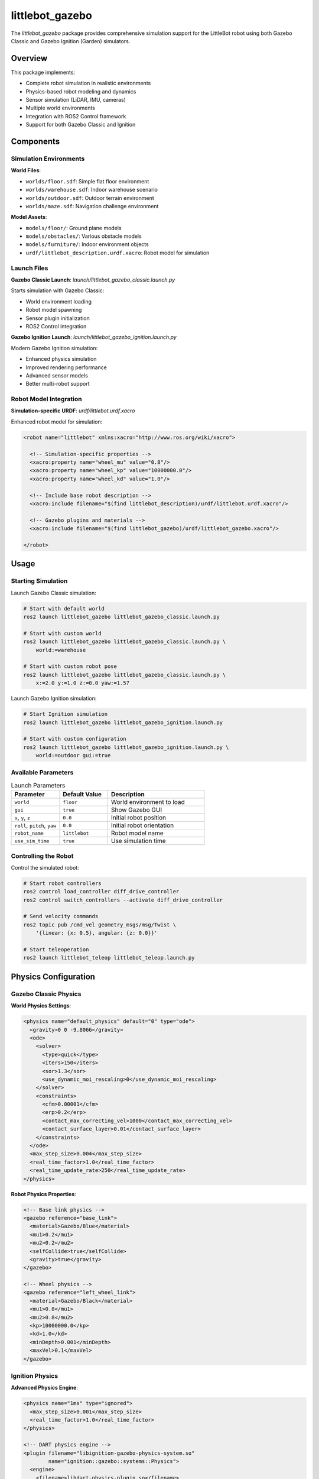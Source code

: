 littlebot_gazebo
===============

The `littlebot_gazebo` package provides comprehensive simulation support for the LittleBot robot using both Gazebo Classic and Gazebo Ignition (Garden) simulators.

Overview
--------

This package implements:

* Complete robot simulation in realistic environments
* Physics-based robot modeling and dynamics
* Sensor simulation (LiDAR, IMU, cameras)
* Multiple world environments
* Integration with ROS2 Control framework
* Support for both Gazebo Classic and Ignition

Components
----------

Simulation Environments
~~~~~~~~~~~~~~~~~~~~~~~

**World Files**:

* ``worlds/floor.sdf``: Simple flat floor environment
* ``worlds/warehouse.sdf``: Indoor warehouse scenario
* ``worlds/outdoor.sdf``: Outdoor terrain environment
* ``worlds/maze.sdf``: Navigation challenge environment

**Model Assets**:

* ``models/floor/``: Ground plane models
* ``models/obstacles/``: Various obstacle models  
* ``models/furniture/``: Indoor environment objects
* ``urdf/littlebot_description.urdf.xacro``: Robot model for simulation

Launch Files
~~~~~~~~~~~~

**Gazebo Classic Launch**: `launch/littlebot_gazebo_classic.launch.py`

Starts simulation with Gazebo Classic:

* World environment loading
* Robot model spawning
* Sensor plugin initialization
* ROS2 Control integration

**Gazebo Ignition Launch**: `launch/littlebot_gazebo_ignition.launch.py`

Modern Gazebo Ignition simulation:

* Enhanced physics simulation
* Improved rendering performance
* Advanced sensor models
* Better multi-robot support

Robot Model Integration
~~~~~~~~~~~~~~~~~~~~~~~

**Simulation-specific URDF**: `urdf/littlebot.urdf.xacro`

Enhanced robot model for simulation:

.. code-block:: xml

   <robot name="littlebot" xmlns:xacro="http://www.ros.org/wiki/xacro">
     
     <!-- Simulation-specific properties -->
     <xacro:property name="wheel_mu" value="0.8"/>
     <xacro:property name="wheel_kp" value="10000000.0"/>
     <xacro:property name="wheel_kd" value="1.0"/>
     
     <!-- Include base robot description -->
     <xacro:include filename="$(find littlebot_description)/urdf/littlebot.urdf.xacro"/>
     
     <!-- Gazebo plugins and materials -->
     <xacro:include filename="$(find littlebot_gazebo)/urdf/littlebot_gazebo.xacro"/>
     
   </robot>

Usage
-----

Starting Simulation
~~~~~~~~~~~~~~~~~~~

Launch Gazebo Classic simulation:

.. code-block:: bash

   # Start with default world
   ros2 launch littlebot_gazebo littlebot_gazebo_classic.launch.py

   # Start with custom world
   ros2 launch littlebot_gazebo littlebot_gazebo_classic.launch.py \
       world:=warehouse

   # Start with custom robot pose
   ros2 launch littlebot_gazebo littlebot_gazebo_classic.launch.py \
       x:=2.0 y:=1.0 z:=0.0 yaw:=1.57

Launch Gazebo Ignition simulation:

.. code-block:: bash

   # Start Ignition simulation
   ros2 launch littlebot_gazebo littlebot_gazebo_ignition.launch.py

   # Start with custom configuration
   ros2 launch littlebot_gazebo littlebot_gazebo_ignition.launch.py \
       world:=outdoor gui:=true

Available Parameters
~~~~~~~~~~~~~~~~~~~~

.. list-table:: Launch Parameters
   :widths: 25 25 50
   :header-rows: 1

   * - Parameter
     - Default Value
     - Description
   * - ``world``
     - ``floor``
     - World environment to load
   * - ``gui``
     - ``true``
     - Show Gazebo GUI
   * - ``x``, ``y``, ``z``
     - ``0.0``
     - Initial robot position
   * - ``roll``, ``pitch``, ``yaw``
     - ``0.0``
     - Initial robot orientation
   * - ``robot_name``
     - ``littlebot``
     - Robot model name
   * - ``use_sim_time``
     - ``true``
     - Use simulation time

Controlling the Robot
~~~~~~~~~~~~~~~~~~~~~

Control the simulated robot:

.. code-block:: bash

   # Start robot controllers
   ros2 control load_controller diff_drive_controller
   ros2 control switch_controllers --activate diff_drive_controller

   # Send velocity commands
   ros2 topic pub /cmd_vel geometry_msgs/msg/Twist \
       '{linear: {x: 0.5}, angular: {z: 0.0}}'

   # Start teleoperation
   ros2 launch littlebot_teleop littlebot_teleop.launch.py

Physics Configuration
---------------------

Gazebo Classic Physics
~~~~~~~~~~~~~~~~~~~~~~

**World Physics Settings**:

.. code-block:: xml

   <physics name="default_physics" default="0" type="ode">
     <gravity>0 0 -9.8066</gravity>
     <ode>
       <solver>
         <type>quick</type>
         <iters>150</iters>
         <sor>1.3</sor>
         <use_dynamic_moi_rescaling>0</use_dynamic_moi_rescaling>
       </solver>
       <constraints>
         <cfm>0.00001</cfm>
         <erp>0.2</erp>
         <contact_max_correcting_vel>1000</contact_max_correcting_vel>
         <contact_surface_layer>0.01</contact_surface_layer>
       </constraints>
     </ode>
     <max_step_size>0.004</max_step_size>
     <real_time_factor>1.0</real_time_factor>
     <real_time_update_rate>250</real_time_update_rate>
   </physics>

**Robot Physics Properties**:

.. code-block:: xml

   <!-- Base link physics -->
   <gazebo reference="base_link">
     <material>Gazebo/Blue</material>
     <mu1>0.2</mu1>
     <mu2>0.2</mu2>
     <selfCollide>true</selfCollide>
     <gravity>true</gravity>
   </gazebo>

   <!-- Wheel physics -->
   <gazebo reference="left_wheel_link">
     <material>Gazebo/Black</material>
     <mu1>0.8</mu1>
     <mu2>0.8</mu2>
     <kp>10000000.0</kp>
     <kd>1.0</kd>
     <minDepth>0.001</minDepth>
     <maxVel>0.1</maxVel>
   </gazebo>

Ignition Physics
~~~~~~~~~~~~~~~~

**Advanced Physics Engine**:

.. code-block:: xml

   <physics name="1ms" type="ignored">
     <max_step_size>0.001</max_step_size>
     <real_time_factor>1.0</real_time_factor>
   </physics>

   <!-- DART physics engine -->
   <plugin filename="libignition-gazebo-physics-system.so" 
           name="ignition::gazebo::systems::Physics">
     <engine>
       <filename>libdart-physics-plugin.so</filename>
     </engine>
   </plugin>

Sensor Plugins
--------------

LiDAR Simulation
~~~~~~~~~~~~~~~~

**Gazebo Classic LiDAR**:

.. code-block:: xml

   <gazebo reference="laser_link">
     <sensor type="ray" name="rplidar">
       <pose>0 0 0 0 0 0</pose>
       <visualize>true</visualize>
       <update_rate>40</update_rate>
       <ray>
         <scan>
           <horizontal>
             <samples>720</samples>
             <resolution>1</resolution>
             <min_angle>-3.14159</min_angle>
             <max_angle>3.14159</max_angle>
           </horizontal>
         </scan>
         <range>
           <min>0.12</min>
           <max>12.0</max>
           <resolution>0.015</resolution>
         </range>
         <noise>
           <type>gaussian</type>
           <mean>0.0</mean>
           <stddev>0.01</stddev>
         </noise>
       </ray>
       <plugin name="gazebo_ros_rplidar_controller" filename="libgazebo_ros_ray_sensor.so">
         <ros>
           <namespace>/</namespace>
           <remapping>~/out:=scan</remapping>
         </ros>
         <output_type>sensor_msgs/LaserScan</output_type>
       </plugin>
     </sensor>
   </gazebo>

**Ignition LiDAR**:

.. code-block:: xml

   <sensor name="lidar" type="gpu_lidar">
     <pose>0 0 0.1 0 0 0</pose>
     <topic>scan</topic>
     <update_rate>10</update_rate>
     <ray>
       <scan>
         <horizontal>
           <samples>640</samples>
           <resolution>1</resolution>
           <min_angle>-3.14</min_angle>
           <max_angle>3.14</max_angle>
         </horizontal>
       </scan>
       <range>
         <min>0.08</min>
         <max>10.0</max>
         <resolution>0.01</resolution>
       </range>
     </ray>
     <alwaysOn>1</alwaysOn>
     <visualize>true</visualize>
   </sensor>

IMU Simulation
~~~~~~~~~~~~~~

**IMU Sensor Plugin**:

.. code-block:: xml

   <gazebo reference="imu_link">
     <gravity>true</gravity>
     <sensor name="imu_sensor" type="imu">
       <always_on>true</always_on>
       <update_rate>100</update_rate>
       <visualize>true</visualize>
       <topic>imu</topic>
       <plugin filename="libgazebo_ros_imu_sensor.so" name="imu_plugin">
         <ros>
           <namespace>/</namespace>
           <remapping>~/out:=imu</remapping>
         </ros>
         <initial_orientation_as_reference>false</initial_orientation_as_reference>
       </plugin>
       <pose>0 0 0 0 0 0</pose>
     </sensor>
   </gazebo>

Camera Simulation
~~~~~~~~~~~~~~~~~

**RGB Camera Plugin**:

.. code-block:: xml

   <gazebo reference="camera_link">
     <sensor type="camera" name="camera">
       <update_rate>30.0</update_rate>
       <camera name="head">
         <horizontal_fov>1.3962634</horizontal_fov>
         <image>
           <width>800</width>
           <height>600</height>
           <format>R8G8B8</format>
         </image>
         <clip>
           <near>0.02</near>
           <far>300</far>
         </clip>
         <noise>
           <type>gaussian</type>
           <mean>0.0</mean>
           <stddev>0.007</stddev>
         </noise>
       </camera>
       <plugin name="camera_controller" filename="libgazebo_ros_camera.so">
         <ros>
           <namespace>/</namespace>
           <remapping>image_raw:=camera/image_raw</remapping>
           <remapping>camera_info:=camera/camera_info</remapping>
         </ros>
         <camera_name>camera</camera_name>
         <frame_name>camera_link</frame_name>
         <hack_baseline>0.07</hack_baseline>
       </plugin>
     </sensor>
   </gazebo>

ROS2 Control Integration
------------------------

Hardware Interface
~~~~~~~~~~~~~~~~~~

**Gazebo ROS2 Control Plugin**:

.. code-block:: xml

   <gazebo>
     <plugin filename="libgazebo_ros2_control.so" name="gazebo_ros2_control">
       <parameters>$(find littlebot_control)/config/control.yaml</parameters>
       <ros>
         <namespace>/</namespace>
       </ros>
     </plugin>
   </gazebo>

**Joint Interface Configuration**:

.. code-block:: xml

   <ros2_control name="GazeboSystem" type="system">
     <hardware>
       <plugin>gazebo_ros2_control/GazeboSystem</plugin>
     </hardware>
     <joint name="left_wheel_joint">
       <command_interface name="velocity">
         <param name="min">-10</param>
         <param name="max">10</param>
       </command_interface>
       <state_interface name="velocity"/>
       <state_interface name="position"/>
     </joint>
     <joint name="right_wheel_joint">
       <command_interface name="velocity">
         <param name="min">-10</param>
         <param name="max">10</param>
       </command_interface>
       <state_interface name="velocity"/>
       <state_interface name="position"/>
     </joint>
   </ros2_control>

World Environments
------------------

Floor World
~~~~~~~~~~~

**Simple Testing Environment**:

.. code-block:: xml

   <sdf version="1.6">
     <world name="floor_world">
       
       <!-- Physics settings -->
       <include>
         <uri>model://sun</uri>
       </include>
       
       <!-- Ground plane -->
       <include>
         <uri>model://ground_plane</uri>
       </include>
       
       <!-- Custom floor model -->
       <model name="floor">
         <static>true</static>
         <link name="link">
           <collision name="collision">
             <geometry>
               <plane>
                 <normal>0 0 1</normal>
                 <size>20 20</size>
               </plane>
             </geometry>
           </collision>
           <visual name="visual">
             <geometry>
               <plane>
                 <normal>0 0 1</normal>
                 <size>20 20</size>
               </plane>
             </geometry>
             <material>
               <script>
                 <uri>file://media/materials/scripts/gazebo.material</uri>
                 <name>Gazebo/Grey</name>
               </script>
             </material>
           </visual>
         </link>
       </model>
       
     </world>
   </sdf>

Warehouse World
~~~~~~~~~~~~~~~

**Indoor Navigation Environment**:

.. code-block:: xml

   <world name="warehouse">
     <!-- Lighting -->
     <light type="directional" name="sun">
       <cast_shadows>true</cast_shadows>
       <pose>0 0 10 0 0 0</pose>
       <diffuse>0.8 0.8 0.8 1</diffuse>
       <specular>0.2 0.2 0.2 1</specular>
       <attenuation>
         <range>1000</range>
         <constant>0.9</constant>
         <linear>0.01</linear>
         <quadratic>0.001</quadratic>
       </attenuation>
       <direction>-0.5 0.1 -0.9</direction>
     </light>
     
     <!-- Warehouse structure -->
     <include>
       <uri>model://warehouse_walls</uri>
       <pose>0 0 0 0 0 0</pose>
     </include>
     
     <!-- Obstacles and furniture -->
     <include>
       <uri>model://table</uri>
       <pose>2 2 0 0 0 0</pose>
     </include>
     
   </world>

Advanced Features
-----------------

Multi-Robot Simulation
~~~~~~~~~~~~~~~~~~~~~~

Support for multiple robots:

.. code-block:: bash

   # Launch first robot
   ros2 launch littlebot_gazebo littlebot_gazebo_classic.launch.py \
       robot_name:=robot1 \
       namespace:=robot1 \
       x:=0.0 y:=0.0

   # Launch second robot  
   ros2 launch littlebot_gazebo littlebot_gazebo_classic.launch.py \
       robot_name:=robot2 \
       namespace:=robot2 \
       x:=2.0 y:=2.0

Dynamic World Loading
~~~~~~~~~~~~~~~~~~~~~

Change worlds during runtime:

.. code-block:: python

   # Python script to change worlds
   import rclpy
   from gazebo_msgs.srv import LoadWorld

   def load_new_world():
       client = node.create_client(LoadWorld, '/gazebo/load_world')
       request = LoadWorld.Request()
       request.world_name = 'warehouse'
       request.world_filename = '/path/to/warehouse.world'
       
       future = client.call_async(request)
       return future

Sensor Noise Modeling
~~~~~~~~~~~~~~~~~~~~~

Realistic sensor behavior:

.. code-block:: xml

   <!-- LiDAR noise -->
   <noise>
     <type>gaussian</type>
     <mean>0.0</mean>
     <stddev>0.01</stddev>
   </noise>
   
   <!-- IMU noise -->
   <noise>
     <type>gaussian</type>
     <accel>
       <mean>0.0</mean>
       <stddev>1.7e-2</stddev>
       <bias_mean>0.1</bias_mean>
       <bias_stddev>0.001</bias_stddev>
     </accel>
     <rate>
       <mean>0.0</mean>
       <stddev>1.6968e-04</stddev>
       <bias_mean>0.0</bias_mean>
       <bias_stddev>0.0</bias_stddev>
     </rate>
   </noise>

Performance Optimization
------------------------

Rendering Optimization
~~~~~~~~~~~~~~~~~~~~~~

.. code-block:: xml

   <!-- Reduce visual complexity -->
   <gazebo reference="base_link">
     <visual>
       <geometry>
         <box size="0.4 0.3 0.1"/>  <!-- Use simple geometry -->
       </geometry>
     </visual>
   </gazebo>

   <!-- Disable shadows for performance -->
   <light name="sun" type="directional">
     <cast_shadows>false</cast_shadows>
   </light>

Physics Optimization
~~~~~~~~~~~~~~~~~~~~

.. code-block:: xml

   <!-- Adjust physics parameters for performance -->
   <physics type="ode">
     <max_step_size>0.01</max_step_size>  <!-- Larger step size -->
     <real_time_factor>1.0</real_time_factor>
     <real_time_update_rate>100</real_time_update_rate>  <!-- Lower rate -->
   </physics>

Memory Management
~~~~~~~~~~~~~~~~~

.. code-block:: xml

   <!-- Limit sensor range to reduce computation -->
   <sensor type="ray" name="rplidar">
     <ray>
       <range>
         <max>8.0</max>  <!-- Reduce from 12.0 -->
       </range>
       <scan>
         <horizontal>
           <samples>360</samples>  <!-- Reduce from 720 -->
         </horizontal>
       </scan>
     </ray>
   </sensor>

Troubleshooting
---------------

Common Issues
~~~~~~~~~~~~~

**Gazebo Won't Start**:

.. code-block:: bash

   # Check Gazebo installation
   gazebo --version
   
   # Clear Gazebo cache
   rm -rf ~/.gazebo/models/*
   
   # Reset Gazebo configuration  
   rm -rf ~/.gazebo/gui.ini

**Robot Falls Through Ground**:

.. code-block:: bash

   # Check collision meshes
   gz model -m littlebot -i
   
   # Verify physics parameters
   gz world -i floor_world

**Poor Performance**:

.. code-block:: bash

   # Run without GUI
   ros2 launch littlebot_gazebo littlebot_gazebo_classic.launch.py gui:=false
   
   # Use headless mode
   export GAZEBO_MODEL_PATH=/usr/share/gazebo-11/models
   gzserver worlds/floor.world

**Sensors Not Working**:

.. code-block:: bash

   # Check sensor topics
   ros2 topic list | grep -E "(scan|imu|camera)"
   
   # Verify plugin loading
   gz plugin -l
   
   # Check sensor data
   ros2 topic echo /scan

Integration Examples
--------------------

Complete Simulation System
~~~~~~~~~~~~~~~~~~~~~~~~~~

.. code-block:: bash

   # Start Gazebo simulation
   ros2 launch littlebot_gazebo littlebot_gazebo_classic.launch.py &
   
   # Start navigation in simulation
   ros2 launch littlebot_navigation littlebot_navigation.launch.py \
       use_sim_time:=true &
   
   # Start teleop for manual control
   ros2 launch littlebot_teleop littlebot_teleop.launch.py

SLAM in Simulation
~~~~~~~~~~~~~~~~~~

.. code-block:: bash

   # Start simulation
   ros2 launch littlebot_gazebo littlebot_gazebo_classic.launch.py world:=warehouse &
   
   # Start SLAM
   ros2 launch slam_toolbox online_async_launch.py use_sim_time:=true &
   
   # Control robot to build map
   ros2 launch littlebot_teleop littlebot_teleop.launch.py

Dependencies
------------

**ROS2 Packages**:

* ``gazebo_ros_pkgs``
* ``gazebo_ros2_control``
* ``robot_state_publisher``
* ``joint_state_publisher``

**System Dependencies**:

* Gazebo Classic (11+)
* Gazebo Ignition Garden (optional)
* Graphics drivers
* OGRE rendering engine

API Reference
-------------

For detailed Gazebo plugin API and world file specifications, see the official Gazebo documentation and ROS2 integration guides.